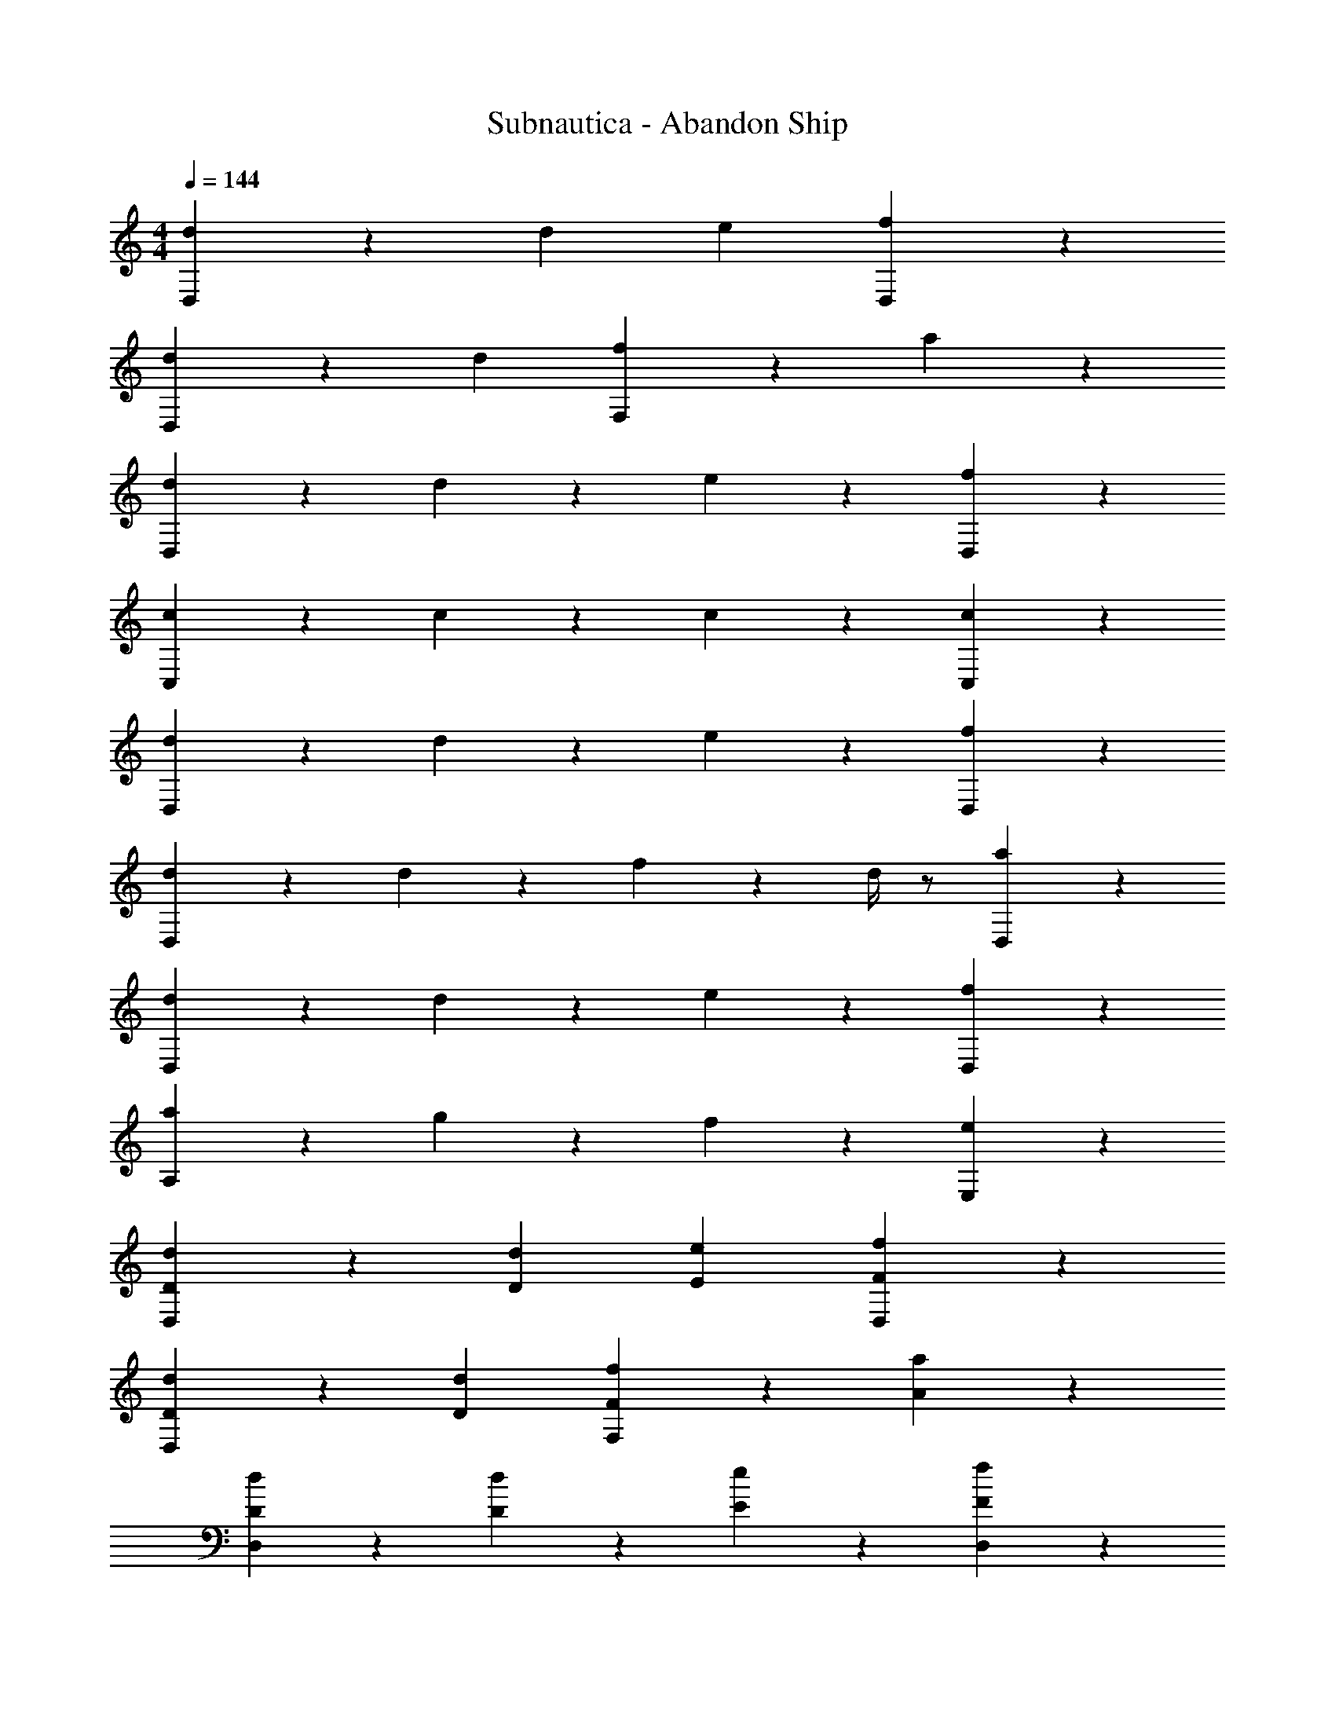 X: 1
T: Subnautica - Abandon Ship
L: 1/4
M: 4/4
Q: 1/4=144
Z: ABC Generated by Starbound Composer v0.8.7
K: C
[D,19/20d] z/20 d e [D,19/20f] z/20 
[D,19/20d] z/20 d [F,19/20f] z/20 a19/20 z/20 
[d19/20D,19/20] z/20 d19/20 z/20 e19/20 z/20 [f19/20D,19/20] z/20 
[c19/20C,19/20] z/20 c19/20 z/20 c19/20 z/20 [c19/20C,19/20] z/20 
[d19/20D,19/20] z/20 d19/20 z/20 e19/20 z/20 [f19/20D,19/20] z/20 
[d19/20D,19/20] z/20 d19/20 z/20 f2/9 z/36 d/4 z/ [a19/20D,19/20] z/20 
[d19/20D,19/20] z/20 d19/20 z/20 e19/20 z/20 [f19/20D,19/20] z/20 
[a19/20A,19/20] z/20 g19/20 z/20 f19/20 z/20 [e19/20E,19/20] z/20 
[D,19/20Dd] z/20 [Dd] [Ee] [D,19/20Ff] z/20 
[D,19/20Dd] z/20 [Dd] [F,19/20Ff] z/20 [A19/20a19/20] z/20 
[D19/20d19/20D,19/20] z/20 [D19/20d19/20] z/20 [E19/20e19/20] z/20 [F19/20f19/20D,19/20] z/20 
[C19/20c19/20C,19/20] z/20 [C19/20c19/20] z/20 [C19/20c19/20] z/20 [C19/20c19/20C,19/20] z/20 
[D19/20d19/20D,19/20] z/20 [D19/20d19/20] z/20 [E19/20e19/20] z/20 [F19/20f19/20D,19/20] z/20 
[D19/20d19/20D,19/20] z/20 [D19/20d19/20] z/20 [F2/9f2/9] z/36 [D/4d/4] z/ [A19/20a19/20D,19/20] z/20 
[D19/20d19/20D,19/20] z/20 [D19/20d19/20] z/20 [E19/20e19/20] z/20 [F19/20f19/20D,19/20] z/20 
[A19/20a19/20A,19/20] z/20 [G19/20g19/20] z/20 [F19/20f19/20] z/20 [E19/20e19/20E,19/20] z/20 
[D,,19/20D,19/20Dd] z/20 [z/Dd] D,,15/32 z/32 [z/Ee] D,,15/32 z/32 [D,,19/20D,19/20Ff] z/20 
[D,,19/20D,19/20Dd] z/20 [z/Dd] D,,15/32 z/32 [F,,19/20F,19/20Ff] z/20 [z/A19/20a19/20] D,,15/32 z/32 
[D19/20d19/20D,,19/20D,19/20] z/20 [z/D19/20d19/20] D,,15/32 z/32 [z/E19/20e19/20] D,,15/32 z/32 [F19/20f19/20D,,19/20D,19/20] z/20 
[C19/20c19/20C,,19/20C,19/20] z/20 [z/C19/20c19/20] C,,15/32 z/32 [z/C19/20c19/20] C,,15/32 z/32 [C19/20c19/20C,,19/20C,19/20] z/20 
[D19/20d19/20D,,19/20D,19/20] z/20 [z/D19/20d19/20] D,,15/32 z/32 [z/E19/20e19/20] D,,15/32 z/32 [F19/20f19/20D,,19/20D,19/20] z/20 
[D19/20d19/20D,,19/20D,19/20] z/20 [z/D19/20d19/20] D,,15/32 z/32 [F2/9f2/9] z/36 [D/4d/4] D,,15/32 z/32 [A19/20a19/20D,,19/20D,19/20] z/20 
[D19/20d19/20D,,19/20D,19/20] z/20 [z/D19/20d19/20] D,,15/32 z/32 [z/E19/20e19/20] D,,15/32 z/32 [F19/20f19/20D,,19/20D,19/20] z/20 
[A19/20a19/20A,,19/20A,19/20] z/20 [z/G19/20g19/20] G,,15/32 z/32 [z/F19/20f19/20] F,,15/32 z/32 [E19/20e19/20E,,19/20E,19/20] z/20 
[D,,19/20D,19/20Dd] z/20 [z/Dd] [D,,15/32D,15/32] z/32 [z/Ee] [D,,15/32D,15/32] z/32 [D,,19/20D,19/20Ff] z/20 
[D,,19/20D,19/20Dd] z/20 [z/Dd] [D,,15/32D,15/32] z/32 [F,,19/20F,19/20Ff] z/20 [z/A19/20a19/20] [D,,15/32D,15/32] z/32 
[D19/20d19/20D,,19/20D,19/20] z/20 [z/D19/20d19/20] [D,,15/32D,15/32] z/32 [z/E19/20e19/20] [D,,15/32D,15/32] z/32 [F19/20f19/20D,,19/20D,19/20] z/20 
[C,,19/20C,19/20Cc] z/20 [z/Cc] [C,,15/32C,15/32] z/32 [z/Cc] [C,,15/32C,15/32] z/32 [C,,19/20C,19/20Cc] z/20 
[D,,19/20D,19/20Dd] z/20 [z/Dd] [D,,15/32D,15/32] z/32 [z/Ee] [D,,15/32D,15/32] z/32 [D,,19/20D,19/20Ff] z/20 
[D,,19/20D,19/20Dd] z/20 [z/Dd] [D,,15/32D,15/32] z/32 [F/4f/4] [D/4d/4] [D,,15/32D,15/32] z/32 [D,,19/20D,19/20Aa] z/20 
[D,,19/20D,19/20Dd] z/20 [z/Dd] [D,,15/32D,15/32] z/32 [z/Ee] [D,,15/32D,15/32] z/32 [D,,19/20D,19/20Ff] z/20 
[A,,19/20A,19/20Aa] z/20 [z/Gg] [G,,15/32G,15/32] z/32 [z/Ff] [F,,15/32F,15/32] z/32 [E19/20e19/20E,,19/20E,19/20] z/20 
[D,,19/20D,19/20D19/10] z11/20 D,,15/32 z/32 [z/D19/10] D,,15/32 z/32 [D,,19/20D,19/20] z/20 
[D19/20D,,19/20D,19/20] z/20 [z/D19/20] D,,15/32 z/32 [D19/20F,,19/20F,19/20] z/20 [z/C19/20] C,,15/32 z/32 
[D,,19/20D,19/20D19/10] z11/20 D,,15/32 z/32 [z/D19/10] D,,15/32 z/32 [D,,19/20D,19/20] z/20 
[D19/20D,,19/20D,19/20] z/20 [z/D19/20] D,,15/32 z/32 [D19/20F,,19/20F,19/20] z/20 [z/C19/20] C,,15/32 z/32 
[D,,19/20D,19/20D19/10] z11/20 D,,15/32 z/32 [z/D19/10] D,,15/32 z/32 [D,,19/20D,19/20] z/20 
[D19/20D,,19/20D,19/20] z/20 [z/D19/20] D,,15/32 z/32 [D19/20F,,19/20F,19/20] z/20 [z/C19/20] C,,15/32 z/32 
[D,,19/20D,19/20D19/10d19/10] z11/20 D,,15/32 z/32 [z/D19/10d19/10] D,,15/32 z/32 [D,,19/20D,19/20] z/20 
[D19/20d19/20D,,19/20D,19/20] z/20 [z/D19/20d19/20] D,,15/32 z/32 [D19/20d19/20F,,19/20F,19/20] z/20 [z/C19/20c19/20] C,,15/32 z/32 
[D,,19/20D,19/20D19/10d19/10] z11/20 D,,15/32 z/32 [z/D19/10d19/10] D,,15/32 z/32 [D,,19/20D,19/20] z/20 
[D19/20d19/20D,,19/20D,19/20] z/20 [z/D19/20d19/20] D,,15/32 z/32 [D19/20d19/20F,,19/20F,19/20] z/20 [z/C19/20c19/20] C,,15/32 z/32 
[D,19/20D19/10d19/10] z/20 D,19/20 z/20 [E,19/20D19/10d19/10] z/20 F,19/20 z/20 
[D19/20d19/20D,19/20] z/20 [D19/20d19/20D,19/20] z/20 [D19/20d19/20F,19/20] z/20 [C19/20c19/20A,19/20] z/20 
[D,19/20D19/10d19/10] z/20 D,19/20 z/20 [E,19/20D19/10d19/10] z/20 F,19/20 z/20 
[D19/20d19/20C,19/20] z/20 [D19/20d19/20C,19/20] z/20 [D19/20d19/20C,19/20] z/20 [C19/20c19/20C,19/20] z/20 
[D,19/20D19/10d19/10] z/20 D,19/20 z/20 [E,19/20D19/10d19/10] z/20 F,19/20 z/20 
[D19/20d19/20D,19/20] z/20 [D19/20d19/20D,19/20] z/20 [F,2/9D19/20d19/20] z/36 D,/4 z/ [C19/20c19/20A,19/20] z/20 
[D,19/20D19/10d19/10] z/20 D,19/20 z/20 [E,19/20D19/10d19/10] z/20 F,19/20 z/20 
[D19/20d19/20A,19/20] z/20 [D19/20d19/20G,19/20] z/20 [D19/20d19/20F,19/20] z/20 [C19/20c19/20E,19/20] z/20 
[D,,19/20D,19/20D19/10A19/10d19/10] z/20 [D,,19/20D,19/20] z/20 [E,,19/20E,19/20D19/10A19/10d19/10] z/20 [F,,19/20F,19/20] z/20 
[D19/20A19/20d19/20D,,19/20D,19/20] z/20 [D19/20A19/20d19/20D,,19/20D,19/20] z/20 [D19/20A19/20d19/20F,,19/20F,19/20] z/20 [C19/20G19/20c19/20A,,19/20A,19/20] z/20 
[D,,19/20D,19/20D19/10A19/10d19/10] z/20 [D,,19/20D,19/20] z/20 [E,,19/20E,19/20D19/10A19/10d19/10] z/20 [F,,19/20F,19/20] z/20 
[D19/20A19/20d19/20C,,19/20C,19/20] z/20 [D19/20A19/20d19/20C,,19/20C,19/20] z/20 [D19/20A19/20d19/20C,,19/20C,19/20] z/20 [C19/20G19/20c19/20C,,19/20C,19/20] z/20 
[D,,19/20D,19/20D19/10A19/10d19/10] z/20 [D,,19/20D,19/20] z/20 [E,,19/20E,19/20D19/10A19/10d19/10] z/20 [F,,19/20F,19/20] z/20 
[D19/20A19/20d19/20D,,19/20D,19/20] z/20 [D19/20A19/20d19/20D,,19/20D,19/20] z/20 [F,,2/9F,2/9D19/20A19/20d19/20] z/36 [D,,/4D,/4] z/ [C19/20G19/20c19/20A,,19/20A,19/20] z/20 
[D,,19/20D,19/20D19/10A19/10d19/10] z/20 [D,,19/20D,19/20] z/20 [E,,19/20E,19/20D19/10A19/10d19/10] z/20 [F,,19/20F,19/20] z/20 
[D19/20A19/20d19/20A,,19/20A,19/20] z/20 [D19/20A19/20d19/20G,,19/20G,19/20] z/20 [D19/20A19/20d19/20F,,19/20F,19/20] z/20 [C19/20G19/20c19/20E,,19/20E,19/20] z/20 
[D19/5d19/5D,,19/5D,19/5] 
